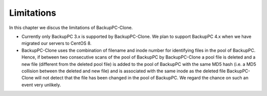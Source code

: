 Limitations
===========

In this chapter we discus the limitations of BackupPC-Clone.

* Currently only BackupPC 3.x is supported by BackupPC-Clone. We plan to support BackupPC 4.x when we have migrated our
  servers to CentOS 8.

* BackupPC-Clone uses the combination of filename and inode number for identifying files in the pool of BackupPC. Hence,
  if between two consecutive scans of the pool of BackupPC by BackupPC-Clone a pool file is deleted and a new file
  (different from the deleted pool file) is added to the pool of BackupPC with the same MD5 hash (i.e. a MD5 collision
  between the deleted and new file) and is associated with the same inode as the deleted file BackupPC-Clone will not
  detect that the file has been changed in the pool of BackupPC. We regard the chance on such an event very unlikely.
